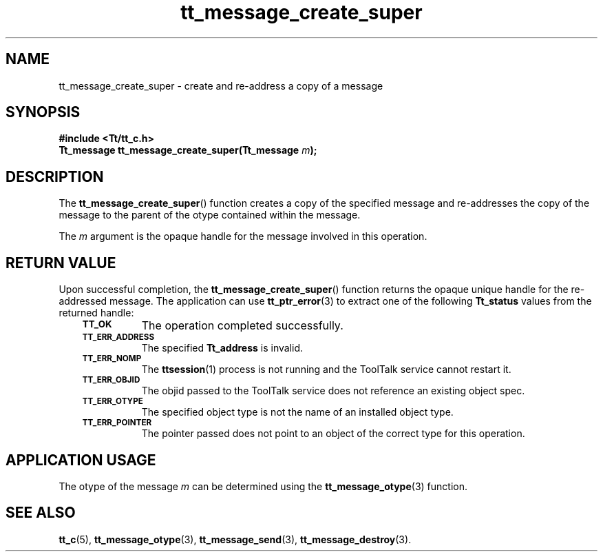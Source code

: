 .de Lc
.\" version of .LI that emboldens its argument
.TP \\n()Jn
\s-1\f3\\$1\f1\s+1
..
.TH tt_message_create_super 3 "1 March 1996" "ToolTalk 1.3" "ToolTalk Functions"
.BH "1 March 1996"
.\" CDE Common Source Format, Version 1.0.0
.\" (c) Copyright 1993, 1994 Hewlett-Packard Company
.\" (c) Copyright 1993, 1994 International Business Machines Corp.
.\" (c) Copyright 1993, 1994 Sun Microsystems, Inc.
.\" (c) Copyright 1993, 1994 Novell, Inc.
.IX "tt_message_create_super" "" "tt_message_create_super(3)" ""
.SH NAME
tt_message_create_super \- create and re-address a copy of a message
.SH SYNOPSIS
.ft 3
.nf
#include <Tt/tt_c.h>
.sp 0.5v
.ta \w'Tt_message tt_message_create_super('u
Tt_message tt_message_create_super(Tt_message \f2m\fP);
.PP
.fi
.SH DESCRIPTION
The
.BR tt_message_create_super (\|)
function
creates a copy of the specified message and re-addresses the copy of the
message to the parent of the otype contained within the message.
.PP
The
.I m
argument is the opaque handle for the message involved in this operation.
.SH "RETURN VALUE"
Upon successful completion, the
.BR tt_message_create_super (\|)
function returns the opaque unique handle for the re-addressed message.
The application can use
.BR tt_ptr_error (3)
to extract one of the following
.B Tt_status
values from the returned handle:
.PP
.RS 3
.nr )J 8
.Lc TT_OK
The operation completed successfully.
.Lc TT_ERR_ADDRESS
.br
The specified
.B Tt_address
is invalid.
.Lc TT_ERR_NOMP
.br
The
.BR ttsession (1)
process is not running and the ToolTalk service cannot restart it.
.Lc TT_ERR_OBJID
.br
The
objid
passed to the ToolTalk service does not reference an existing object spec.
.Lc TT_ERR_OTYPE
.br
The specified object type is not the name of an installed object type.
.Lc TT_ERR_POINTER
.br
The pointer passed does not point to an object of
the correct type for this operation.
.PP
.RE
.nr )J 0
.SH "APPLICATION USAGE"
The otype of the message
.I m
can be determined using the
.BR tt_message_otype (3)
function.
.SH "SEE ALSO"
.na
.BR tt_c (5),
.BR tt_message_otype (3),
.BR tt_message_send (3),
.BR tt_message_destroy (3).
